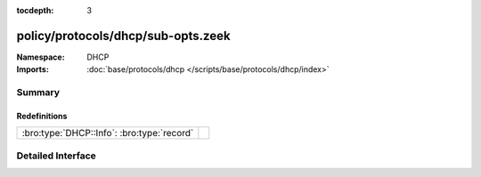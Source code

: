 :tocdepth: 3

policy/protocols/dhcp/sub-opts.zeek
===================================
.. bro:namespace:: DHCP


:Namespace: DHCP
:Imports: :doc:`base/protocols/dhcp </scripts/base/protocols/dhcp/index>`

Summary
~~~~~~~
Redefinitions
#############
========================================== =
:bro:type:`DHCP::Info`: :bro:type:`record` 
========================================== =


Detailed Interface
~~~~~~~~~~~~~~~~~~

